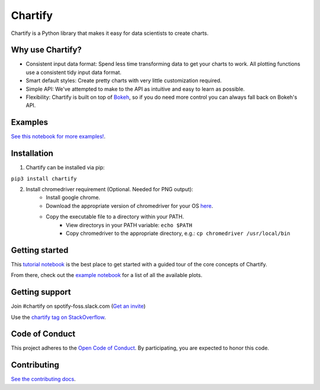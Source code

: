 Chartify
========

|status|  |release|  |python|

.. |status| image:: https://img.shields.io/badge/Status-Beta-blue.svg
.. |release| image:: https://img.shields.io/badge/Release-2.3.4-blue.svg
.. |python| image:: https://img.shields.io/badge/Python-3.6-blue.svg

Chartify is a Python library that makes it easy for data scientists to create charts.

Why use Chartify?
-----------------

- Consistent input data format: Spend less time transforming data to get your charts to work. All plotting functions use a consistent tidy input data format.
- Smart default styles: Create pretty charts with very little customization required.
- Simple API: We've attempted to make to the API as intuitive and easy to learn as possible.
- Flexibility: Chartify is built on top of `Bokeh <http://bokeh.pydata.org/en/latest/>`_, so if you do need more control you can always fall back on Bokeh's API.

Examples
--------

.. image:: https://raw.githubusercontent.com/spotify/chartify/master/docs/_static/chartify1.png
.. image:: https://raw.githubusercontent.com/spotify/chartify/master/docs/_static/chartify2.png
.. image:: https://raw.githubusercontent.com/spotify/chartify/master/docs/_static/chartify3.png
.. image:: https://raw.githubusercontent.com/spotify/chartify/master/docs/_static/chartify4.png
.. image:: https://raw.githubusercontent.com/spotify/chartify/master/docs/_static/chartify5.png
.. image:: https://raw.githubusercontent.com/spotify/chartify/master/docs/_static/chartify6.png

`See this notebook for more examples! </examples/Examples.ipynb>`_.

Installation
------------

1. Chartify can be installed via pip:

``pip3 install chartify``

2. Install chromedriver requirement (Optional. Needed for PNG output):
    - Install google chrome.
    - Download the appropriate version of chromedriver for your OS `here <https://sites.google.com/a/chromium.org/chromedriver/downloads>`_.
    - Copy the executable file to a directory within your PATH.
	- View directorys in your PATH variable: ``echo $PATH``
	- Copy chromedriver to the appropriate directory, e.g.: ``cp chromedriver /usr/local/bin``

Getting started
---------------

This `tutorial notebook </examples/Chartify%20Tutorial.ipynb>`_ is the best place to get started with a guided tour of the core concepts of Chartify.

From there, check out the `example notebook </examples/Examples.ipynb>`_ for a list of all the available plots.

Getting support
---------------

Join #chartify on spotify-foss.slack.com (`Get an invite <https://slackin.spotify.com/>`_)

Use the `chartify tag on StackOverflow <https://stackoverflow.com/questions/tagged/chartify>`_.

Code of Conduct
---------------

This project adheres to the `Open Code of Conduct <https://github.com/spotify/code-of-conduct/blob/master/code-of-conduct.md>`_. By participating, you are expected to honor this code.

Contributing
------------

`See the contributing docs <CONTRIBUTING.rst>`_.
